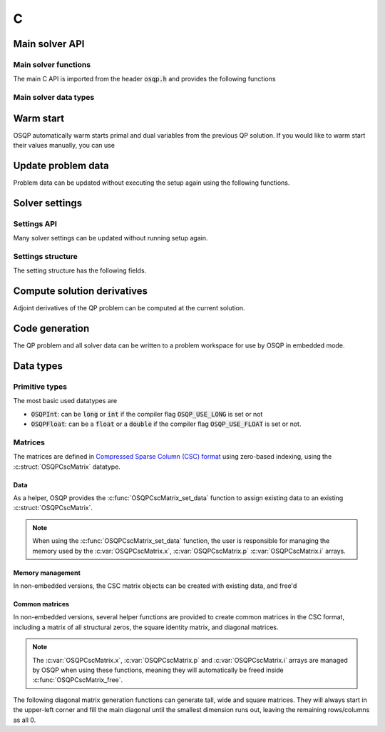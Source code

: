 .. _c_interface:

C
=====


.. _C_main_API:

Main solver API
---------------

Main solver functions
^^^^^^^^^^^^^^^^^^^^^

The main C API is imported from the header :code:`osqp.h` and provides the following functions


.. doxygenfunction:: osqp_setup

.. doxygenfunction:: osqp_solve

.. doxygenfunction:: osqp_cleanup


Main solver data types
^^^^^^^^^^^^^^^^^^^^^^

.. doxygenstruct:: OSQPSolver
  :members:

.. doxygenstruct:: OSQPSolution
   :members:

.. doxygenstruct:: OSQPInfo
   :members:


Warm start
----------
OSQP automatically warm starts primal and dual variables from the previous QP solution. If you would like to warm start their values manually, you can use

.. doxygenfunction:: osqp_warm_start


.. _C_update_data :

Update problem data
-------------------
Problem data can be updated without executing the setup again using the following functions.

.. doxygenfunction:: osqp_update_data_vec

.. doxygenfunction:: osqp_update_data_mat


.. _C_settings :

Solver settings
---------------

Settings API
^^^^^^^^^^^^

.. doxygenfunction:: osqp_set_default_settings


Many solver settings can be updated without running setup again.

.. doxygenfunction:: osqp_update_settings

.. doxygenfunction:: osqp_update_rho


.. doxygenfunction:: OSQPSettings_new

.. doxygenfunction:: OSQPSettings_free

Settings structure
^^^^^^^^^^^^^^^^^^

The setting structure has the following fields.


.. doxygenstruct:: OSQPSettings
  :members:


.. _C_derivatives :

Compute solution derivatives
----------------------------
Adjoint derivatives of the QP problem can be computed at the current solution.

.. doxygenfunction:: osqp_adjoint_derivative_compute

.. doxygenfunction:: osqp_adjoint_derivative_get_mat

.. doxygenfunction:: osqp_adjoint_derivative_get_vec


.. _C_code_generation :

Code generation
---------------
The QP problem and all solver data can be written to a problem workspace for use by OSQP in embedded mode.

.. doxygenfunction:: osqp_codegen

.. doxygenfunction:: osqp_set_default_codegen_defines

.. doxygenfunction:: OSQPCodegenDefines_new

.. doxygenfunction:: OSQPCodegenDefines_free

.. doxygenstruct:: OSQPCodegenDefines
   :members:


.. _C_data_types :

Data types
----------

Primitive types
^^^^^^^^^^^^^^^

The most basic used datatypes are

* :code:`OSQPInt`: can be :code:`long` or :code:`int` if the compiler flag :code:`OSQP_USE_LONG` is set or not
* :code:`OSQPFloat`: can be a :code:`float` or a :code:`double` if the compiler flag :code:`OSQP_USE_FLOAT` is set or not.

Matrices
^^^^^^^^

The matrices are defined in `Compressed Sparse Column (CSC) format <https://people.sc.fsu.edu/~jburkardt/data/cc/cc.html>`_ using zero-based indexing, using the :c:struct:`OSQPCscMatrix` datatype.

.. doxygenstruct:: OSQPCscMatrix
   :members:

Data
""""

As a helper, OSQP provides the :c:func:`OSQPCscMatrix_set_data` function to assign existing data to an existing :c:struct:`OSQPCscMatrix`.

.. NOTE::
   When using the :c:func:`OSQPCscMatrix_set_data` function, the user is responsible for managing the memory used by the :c:var:`OSQPCscMatrix.x`, :c:var:`OSQPCscMatrix.p`
   :c:var:`OSQPCscMatrix.i` arrays.

.. doxygenfunction:: OSQPCscMatrix_set_data

Memory management
"""""""""""""""""

In non-embedded versions, the CSC matrix objects can be created with existing data, and free'd

.. doxygenfunction:: OSQPCscMatrix_new

.. doxygenfunction:: OSQPCscMatrix_free

Common matrices
"""""""""""""""

In non-embedded versions, several helper functions are provided to create common matrices in the CSC format, including a matrix of all structural zeros,
the square identity matrix, and diagonal matrices.

.. NOTE::
   The :c:var:`OSQPCscMatrix.x`, :c:var:`OSQPCscMatrix.p` and :c:var:`OSQPCscMatrix.i` arrays are managed by OSQP when using these functions,
   meaning they will automatically be freed inside :c:func:`OSQPCscMatrix_free`.

.. doxygenfunction:: OSQPCscMatrix_zeros

.. doxygenfunction:: OSQPCscMatrix_identity

The following diagonal matrix generation functions can generate tall, wide and square matrices.
They will always start in the upper-left corner and fill the main diagonal until the smallest dimension runs out,
leaving the remaining rows/columns as all 0.

.. doxygenfunction:: OSQPCscMatrix_diag_scalar

.. doxygenfunction:: OSQPCscMatrix_diag_vec



.. TODO: Add sublevel API
.. TODO: Add using your own linear system solver
